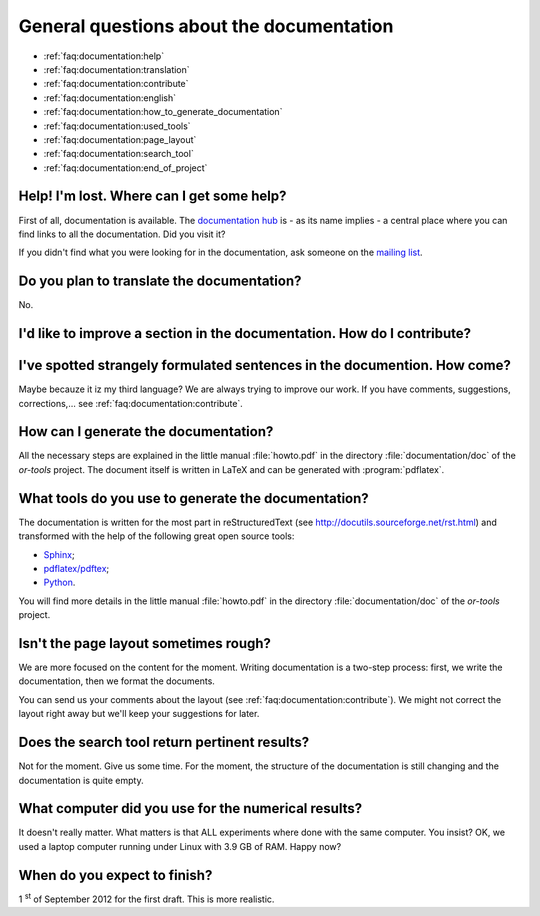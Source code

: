.. _faq:documentation:questions:

General questions about the documentation
-----------------------------------------

* :ref:`faq:documentation:help`

* :ref:`faq:documentation:translation`

* :ref:`faq:documentation:contribute`

* :ref:`faq:documentation:english`

* :ref:`faq:documentation:how_to_generate_documentation`

* :ref:`faq:documentation:used_tools`

* :ref:`faq:documentation:page_layout`

* :ref:`faq:documentation:search_tool`

* :ref:`faq:documentation:end_of_project`

.. _faq:documentation:help:


Help! I'm lost. Where can I get some help?
~~~~~~~~~~~~~~~~~~~~~~~~~~~~~~~~~~~~~~~~~~

First of all, documentation is available. The `documentation hub <http://or-tools.googlecode.com/svn/trunk/documentation/documentation_hub.html>`_ is - as its name implies - a central place where you can find links to all
the documentation. Did you visit it?

If you didn't find what you were looking for in the documentation, ask someone on the `mailing list <http://groups.google.com/group/or-tools-discuss>`_.


.. _faq:documentation:translation:

Do you plan to translate the documentation?
~~~~~~~~~~~~~~~~~~~~~~~~~~~~~~~~~~~~~~~~~~~

No.

.. _faq:documentation:contribute:

I'd like to improve a section in the documentation. How do I contribute?
~~~~~~~~~~~~~~~~~~~~~~~~~~~~~~~~~~~~~~~~~~~~~~~~~~~~~~~~~~~~~~~~~~~~~~~~

..  raw:: html

    Send your comments, suggestions, corrections, feedback, ... to 
    <script type="text/javascript">
    n = 'ortools.doc';
    d = 'gmail.com';
    document.write('<a href="ma');
    document.write('ilto:' + n + '@');
    document.write(d + '">');
    document.write(n + '@');
    document.write(d + '</a>.');
    </script>
    <noscript>ortools.doc(at)gmail.com.</noscript>
    Thank you very much.


.. _faq:documentation:english:

I've spotted strangely formulated sentences in the documention. How come?
~~~~~~~~~~~~~~~~~~~~~~~~~~~~~~~~~~~~~~~~~~~~~~~~~~~~~~~~~~~~~~~~~~~~~~~~~~~

Maybe becauze it iz my third language? We are always trying to improve our work. If you have comments, suggestions, corrections,...
see :ref:`faq:documentation:contribute`.

.. _`faq:documentation:how_to_generate_documentation`:

How can I generate the documentation?
~~~~~~~~~~~~~~~~~~~~~~~~~~~~~~~~~~~~~

All the necessary steps are explained in the little manual :file:`howto.pdf` in the directory :file:`documentation/doc` of the *or-tools* project. The document itself is written
in LaTeX and can be generated with :program:`pdflatex`. 

.. _faq:documentation:used_tools:

What tools do you use to generate the documentation?
~~~~~~~~~~~~~~~~~~~~~~~~~~~~~~~~~~~~~~~~~~~~~~~~~~~~

The documentation is written for the most part in reStructuredText (see http://docutils.sourceforge.net/rst.html)
and transformed with the help of the following great open source tools:

* `Sphinx <http://sphinx.pocoo.org/index.html>`_;
* `pdflatex/pdftex <http://www.tug.org/applications/pdftex/>`_;
* `Python <http://www.python.org/>`_.

You will find more details in the little manual :file:`howto.pdf` in the directory :file:`documentation/doc` of the *or-tools* project.

.. _`faq:documentation:page_layout`:

Isn't the page layout sometimes rough?
~~~~~~~~~~~~~~~~~~~~~~~~~~~~~~~~~~~~~~

We are more focused on the content for the moment. Writing documentation is a two-step process: first, we write the documentation,
then we format the documents.

You can send us your comments about the layout (see :ref:`faq:documentation:contribute`). We might not correct the layout right away but we'll
keep your suggestions for later.

.. _`faq:documentation:search_tool`:

Does the search tool return pertinent results?
~~~~~~~~~~~~~~~~~~~~~~~~~~~~~~~~~~~~~~~~~~~~~~
Not for the moment.
Give us some time. For the moment, the structure of the documentation is still changing and the documentation is quite empty.


.. _`faq:documentation:computer_used`:

What computer did you use for the numerical results?
~~~~~~~~~~~~~~~~~~~~~~~~~~~~~~~~~~~~~~~~~~~~~~~~~~~~
It doesn't really matter. What matters is that ALL experiments where done with 
the same computer. You insist? OK, we used a laptop computer running under Linux with 3.9 GB of RAM. Happy now?


.. _`faq:documentation:end_of_project`:

When do you expect to finish?
~~~~~~~~~~~~~~~~~~~~~~~~~~~~~
1 :superscript:`st` of September 2012 for the first draft. This is more realistic.

..  raw:: html

    You can see the overal progress <a href="http://or-tools.googlecode.com/svn/trunk/documentation/documentation_hub.html#progress">here</a>.

